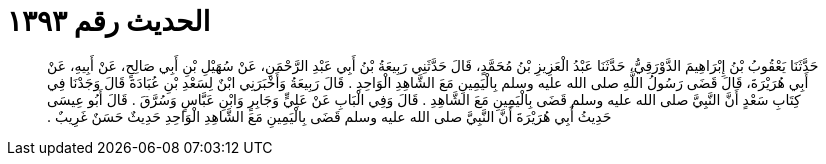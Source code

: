 
= الحديث رقم ١٣٩٣

[quote.hadith]
حَدَّثَنَا يَعْقُوبُ بْنُ إِبْرَاهِيمَ الدَّوْرَقِيُّ، حَدَّثَنَا عَبْدُ الْعَزِيزِ بْنُ مُحَمَّدٍ، قَالَ حَدَّثَنِي رَبِيعَةُ بْنُ أَبِي عَبْدِ الرَّحْمَنِ، عَنْ سُهَيْلِ بْنِ أَبِي صَالِحٍ، عَنْ أَبِيهِ، عَنْ أَبِي هُرَيْرَةَ، قَالَ قَضَى رَسُولُ اللَّهِ صلى الله عليه وسلم بِالْيَمِينِ مَعَ الشَّاهِدِ الْوَاحِدِ ‏.‏ قَالَ رَبِيعَةُ وَأَخْبَرَنِي ابْنٌ لِسَعْدِ بْنِ عُبَادَةَ قَالَ وَجَدْنَا فِي كِتَابِ سَعْدٍ أَنَّ النَّبِيَّ صلى الله عليه وسلم قَضَى بِالْيَمِينِ مَعَ الشَّاهِدِ ‏.‏ قَالَ وَفِي الْبَابِ عَنْ عَلِيٍّ وَجَابِرٍ وَابْنِ عَبَّاسٍ وَسُرَّقَ ‏.‏ قَالَ أَبُو عِيسَى حَدِيثُ أَبِي هُرَيْرَةَ أَنَّ النَّبِيَّ صلى الله عليه وسلم قَضَى بِالْيَمِينِ مَعَ الشَّاهِدِ الْوَاحِدِ حَدِيثٌ حَسَنٌ غَرِيبٌ ‏.‏